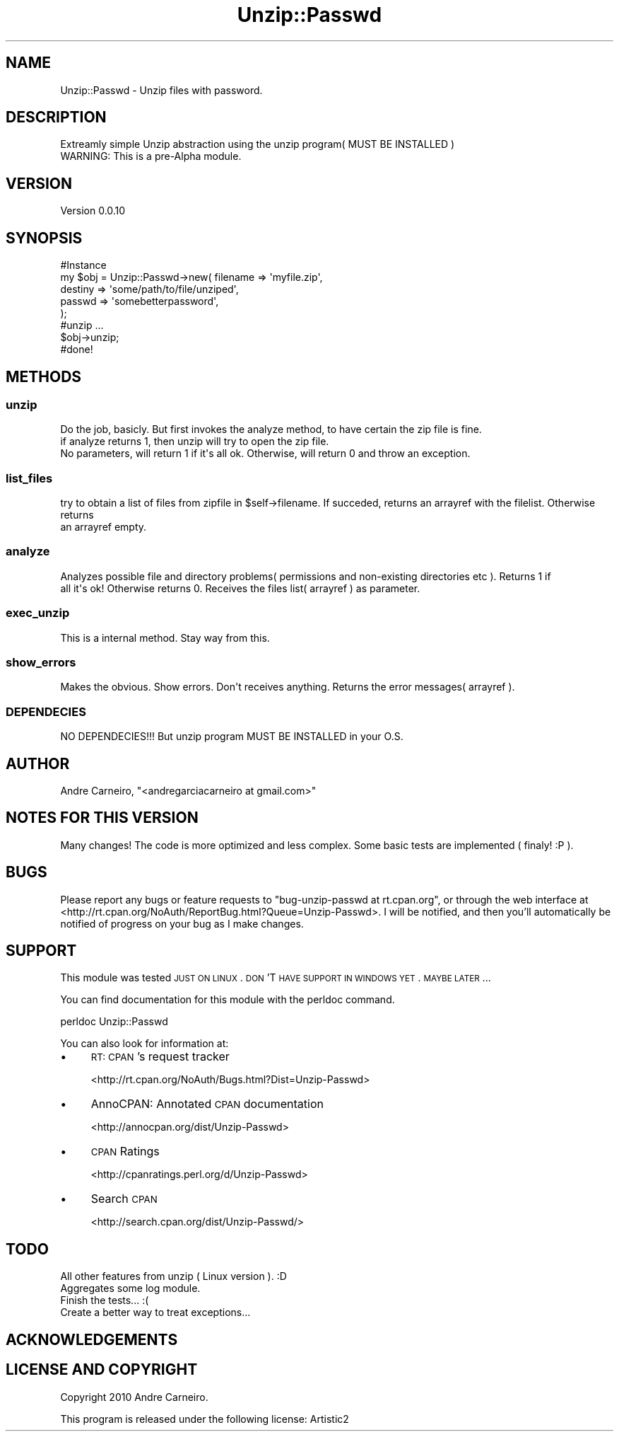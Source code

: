 .\" Automatically generated by Pod::Man 2.22 (Pod::Simple 3.07)
.\"
.\" Standard preamble:
.\" ========================================================================
.de Sp \" Vertical space (when we can't use .PP)
.if t .sp .5v
.if n .sp
..
.de Vb \" Begin verbatim text
.ft CW
.nf
.ne \\$1
..
.de Ve \" End verbatim text
.ft R
.fi
..
.\" Set up some character translations and predefined strings.  \*(-- will
.\" give an unbreakable dash, \*(PI will give pi, \*(L" will give a left
.\" double quote, and \*(R" will give a right double quote.  \*(C+ will
.\" give a nicer C++.  Capital omega is used to do unbreakable dashes and
.\" therefore won't be available.  \*(C` and \*(C' expand to `' in nroff,
.\" nothing in troff, for use with C<>.
.tr \(*W-
.ds C+ C\v'-.1v'\h'-1p'\s-2+\h'-1p'+\s0\v'.1v'\h'-1p'
.ie n \{\
.    ds -- \(*W-
.    ds PI pi
.    if (\n(.H=4u)&(1m=24u) .ds -- \(*W\h'-12u'\(*W\h'-12u'-\" diablo 10 pitch
.    if (\n(.H=4u)&(1m=20u) .ds -- \(*W\h'-12u'\(*W\h'-8u'-\"  diablo 12 pitch
.    ds L" ""
.    ds R" ""
.    ds C` ""
.    ds C' ""
'br\}
.el\{\
.    ds -- \|\(em\|
.    ds PI \(*p
.    ds L" ``
.    ds R" ''
'br\}
.\"
.\" Escape single quotes in literal strings from groff's Unicode transform.
.ie \n(.g .ds Aq \(aq
.el       .ds Aq '
.\"
.\" If the F register is turned on, we'll generate index entries on stderr for
.\" titles (.TH), headers (.SH), subsections (.SS), items (.Ip), and index
.\" entries marked with X<> in POD.  Of course, you'll have to process the
.\" output yourself in some meaningful fashion.
.ie \nF \{\
.    de IX
.    tm Index:\\$1\t\\n%\t"\\$2"
..
.    nr % 0
.    rr F
.\}
.el \{\
.    de IX
..
.\}
.\"
.\" Accent mark definitions (@(#)ms.acc 1.5 88/02/08 SMI; from UCB 4.2).
.\" Fear.  Run.  Save yourself.  No user-serviceable parts.
.    \" fudge factors for nroff and troff
.if n \{\
.    ds #H 0
.    ds #V .8m
.    ds #F .3m
.    ds #[ \f1
.    ds #] \fP
.\}
.if t \{\
.    ds #H ((1u-(\\\\n(.fu%2u))*.13m)
.    ds #V .6m
.    ds #F 0
.    ds #[ \&
.    ds #] \&
.\}
.    \" simple accents for nroff and troff
.if n \{\
.    ds ' \&
.    ds ` \&
.    ds ^ \&
.    ds , \&
.    ds ~ ~
.    ds /
.\}
.if t \{\
.    ds ' \\k:\h'-(\\n(.wu*8/10-\*(#H)'\'\h"|\\n:u"
.    ds ` \\k:\h'-(\\n(.wu*8/10-\*(#H)'\`\h'|\\n:u'
.    ds ^ \\k:\h'-(\\n(.wu*10/11-\*(#H)'^\h'|\\n:u'
.    ds , \\k:\h'-(\\n(.wu*8/10)',\h'|\\n:u'
.    ds ~ \\k:\h'-(\\n(.wu-\*(#H-.1m)'~\h'|\\n:u'
.    ds / \\k:\h'-(\\n(.wu*8/10-\*(#H)'\z\(sl\h'|\\n:u'
.\}
.    \" troff and (daisy-wheel) nroff accents
.ds : \\k:\h'-(\\n(.wu*8/10-\*(#H+.1m+\*(#F)'\v'-\*(#V'\z.\h'.2m+\*(#F'.\h'|\\n:u'\v'\*(#V'
.ds 8 \h'\*(#H'\(*b\h'-\*(#H'
.ds o \\k:\h'-(\\n(.wu+\w'\(de'u-\*(#H)/2u'\v'-.3n'\*(#[\z\(de\v'.3n'\h'|\\n:u'\*(#]
.ds d- \h'\*(#H'\(pd\h'-\w'~'u'\v'-.25m'\f2\(hy\fP\v'.25m'\h'-\*(#H'
.ds D- D\\k:\h'-\w'D'u'\v'-.11m'\z\(hy\v'.11m'\h'|\\n:u'
.ds th \*(#[\v'.3m'\s+1I\s-1\v'-.3m'\h'-(\w'I'u*2/3)'\s-1o\s+1\*(#]
.ds Th \*(#[\s+2I\s-2\h'-\w'I'u*3/5'\v'-.3m'o\v'.3m'\*(#]
.ds ae a\h'-(\w'a'u*4/10)'e
.ds Ae A\h'-(\w'A'u*4/10)'E
.    \" corrections for vroff
.if v .ds ~ \\k:\h'-(\\n(.wu*9/10-\*(#H)'\s-2\u~\d\s+2\h'|\\n:u'
.if v .ds ^ \\k:\h'-(\\n(.wu*10/11-\*(#H)'\v'-.4m'^\v'.4m'\h'|\\n:u'
.    \" for low resolution devices (crt and lpr)
.if \n(.H>23 .if \n(.V>19 \
\{\
.    ds : e
.    ds 8 ss
.    ds o a
.    ds d- d\h'-1'\(ga
.    ds D- D\h'-1'\(hy
.    ds th \o'bp'
.    ds Th \o'LP'
.    ds ae ae
.    ds Ae AE
.\}
.rm #[ #] #H #V #F C
.\" ========================================================================
.\"
.IX Title "Unzip::Passwd 3pm"
.TH Unzip::Passwd 3pm "2010-09-05" "perl v5.10.1" "User Contributed Perl Documentation"
.\" For nroff, turn off justification.  Always turn off hyphenation; it makes
.\" way too many mistakes in technical documents.
.if n .ad l
.nh
.SH "NAME"
.Vb 1
\& Unzip::Passwd \- Unzip files with password.
.Ve
.SH "DESCRIPTION"
.IX Header "DESCRIPTION"
.Vb 1
\& Extreamly simple Unzip abstraction using the unzip program( MUST BE INSTALLED )
\& 
\& WARNING: This is a pre\-Alpha module.
.Ve
.SH "VERSION"
.IX Header "VERSION"
Version 0.0.10
.SH "SYNOPSIS"
.IX Header "SYNOPSIS"
.Vb 7
\& #Instance
\& my $obj = Unzip::Passwd\->new( filename => \*(Aqmyfile.zip\*(Aq,
\&                                                                destiny => \*(Aqsome/path/to/file/unziped\*(Aq,
\&                                                                passwd => \*(Aqsomebetterpassword\*(Aq,
\&                                                        );
\& #unzip ...
\& $obj\->unzip;
\&
\& #done!
.Ve
.SH "METHODS"
.IX Header "METHODS"
.SS "unzip"
.IX Subsection "unzip"
.Vb 3
\& Do the job, basicly. But first invokes the analyze method, to have certain the zip file is fine.
\& if analyze returns 1, then unzip will try to open the zip file.
\& No parameters, will return 1 if it\*(Aqs all ok. Otherwise, will return 0 and throw an exception.
.Ve
.SS "list_files"
.IX Subsection "list_files"
.Vb 2
\& try to obtain a list of files from zipfile in $self\->filename. If succeded, returns an arrayref with the filelist. Otherwise returns 
\& an arrayref empty.
.Ve
.SS "analyze"
.IX Subsection "analyze"
.Vb 2
\& Analyzes possible file and directory problems( permissions and non\-existing directories etc ). Returns 1 if 
\& all it\*(Aqs ok! Otherwise returns 0. Receives the files list( arrayref ) as parameter.
.Ve
.SS "exec_unzip"
.IX Subsection "exec_unzip"
This is a internal method. Stay way from this.
.SS "show_errors"
.IX Subsection "show_errors"
.Vb 1
\& Makes the obvious. Show errors. Don\*(Aqt receives anything. Returns the error messages( arrayref ).
.Ve
.SS "\s-1DEPENDECIES\s0"
.IX Subsection "DEPENDECIES"
.Vb 1
\& NO DEPENDECIES!!! But unzip program MUST BE INSTALLED in your O.S.
.Ve
.SH "AUTHOR"
.IX Header "AUTHOR"
Andre Carneiro, \f(CW\*(C`<andregarciacarneiro at gmail.com>\*(C'\fR
.SH "NOTES FOR THIS VERSION"
.IX Header "NOTES FOR THIS VERSION"
.Vb 1
\& Many changes! The code is more optimized and less complex. Some basic tests are implemented ( finaly! :P ).
.Ve
.SH "BUGS"
.IX Header "BUGS"
Please report any bugs or feature requests to \f(CW\*(C`bug\-unzip\-passwd at rt.cpan.org\*(C'\fR, or through
the web interface at <http://rt.cpan.org/NoAuth/ReportBug.html?Queue=Unzip\-Passwd>.  I will be notified, and then you'll
automatically be notified of progress on your bug as I make changes.
.SH "SUPPORT"
.IX Header "SUPPORT"
This module was tested \s-1JUST\s0 \s-1ON\s0 \s-1LINUX\s0. \s-1DON\s0'T \s-1HAVE\s0 \s-1SUPPORT\s0 \s-1IN\s0 \s-1WINDOWS\s0 \s-1YET\s0. \s-1MAYBE\s0 \s-1LATER\s0...
.PP
You can find documentation for this module with the perldoc command.
.PP
.Vb 1
\&    perldoc Unzip::Passwd
.Ve
.PP
You can also look for information at:
.IP "\(bu" 4
\&\s-1RT:\s0 \s-1CPAN\s0's request tracker
.Sp
<http://rt.cpan.org/NoAuth/Bugs.html?Dist=Unzip\-Passwd>
.IP "\(bu" 4
AnnoCPAN: Annotated \s-1CPAN\s0 documentation
.Sp
<http://annocpan.org/dist/Unzip\-Passwd>
.IP "\(bu" 4
\&\s-1CPAN\s0 Ratings
.Sp
<http://cpanratings.perl.org/d/Unzip\-Passwd>
.IP "\(bu" 4
Search \s-1CPAN\s0
.Sp
<http://search.cpan.org/dist/Unzip\-Passwd/>
.SH "TODO"
.IX Header "TODO"
.Vb 1
\& All other features from unzip ( Linux version ). :D
\&
\& Aggregates some log module.
\&
\& Finish the tests... :(
\&
\& Create a better way to treat exceptions...
.Ve
.SH "ACKNOWLEDGEMENTS"
.IX Header "ACKNOWLEDGEMENTS"
.SH "LICENSE AND COPYRIGHT"
.IX Header "LICENSE AND COPYRIGHT"
Copyright 2010 Andre Carneiro.
.PP
This program is released under the following license: Artistic2
